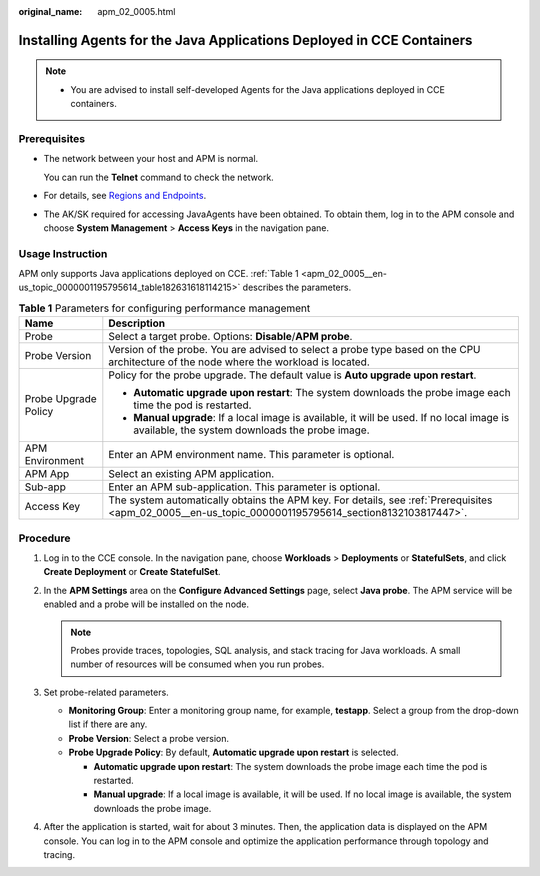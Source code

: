 :original_name: apm_02_0005.html

.. _apm_02_0005:

Installing Agents for the Java Applications Deployed in CCE Containers
======================================================================

.. note::

   -  You are advised to install self-developed Agents for the Java applications deployed in CCE containers.

.. _apm_02_0005__en-us_topic_0000001195795614_section8132103817447:

Prerequisites
-------------

-  The network between your host and APM is normal.

   You can run the **Telnet** command to check the network.

-  For details, see `Regions and Endpoints <https://docs.otc.t-systems.com/regions-and-endpoints/index.html>`__.
-  The AK/SK required for accessing JavaAgents have been obtained. To obtain them, log in to the APM console and choose **System Management** > **Access Keys** in the navigation pane.

Usage Instruction
-----------------

APM only supports Java applications deployed on CCE. :ref:`Table 1 <apm_02_0005__en-us_topic_0000001195795614_table182631618114215>` describes the parameters.

.. _apm_02_0005__en-us_topic_0000001195795614_table182631618114215:

.. table:: **Table 1** Parameters for configuring performance management

   +-----------------------------------+-------------------------------------------------------------------------------------------------------------------------------------------------------+
   | Name                              | Description                                                                                                                                           |
   +===================================+=======================================================================================================================================================+
   | Probe                             | Select a target probe. Options: **Disable**/**APM probe**.                                                                                            |
   +-----------------------------------+-------------------------------------------------------------------------------------------------------------------------------------------------------+
   | Probe Version                     | Version of the probe. You are advised to select a probe type based on the CPU architecture of the node where the workload is located.                 |
   +-----------------------------------+-------------------------------------------------------------------------------------------------------------------------------------------------------+
   | Probe Upgrade Policy              | Policy for the probe upgrade. The default value is **Auto upgrade upon restart**.                                                                     |
   |                                   |                                                                                                                                                       |
   |                                   | -  **Automatic upgrade upon restart**: The system downloads the probe image each time the pod is restarted.                                           |
   |                                   | -  **Manual upgrade**: If a local image is available, it will be used. If no local image is available, the system downloads the probe image.          |
   +-----------------------------------+-------------------------------------------------------------------------------------------------------------------------------------------------------+
   | APM Environment                   | Enter an APM environment name. This parameter is optional.                                                                                            |
   +-----------------------------------+-------------------------------------------------------------------------------------------------------------------------------------------------------+
   | APM App                           | Select an existing APM application.                                                                                                                   |
   +-----------------------------------+-------------------------------------------------------------------------------------------------------------------------------------------------------+
   | Sub-app                           | Enter an APM sub-application. This parameter is optional.                                                                                             |
   +-----------------------------------+-------------------------------------------------------------------------------------------------------------------------------------------------------+
   | Access Key                        | The system automatically obtains the APM key. For details, see :ref:`Prerequisites <apm_02_0005__en-us_topic_0000001195795614_section8132103817447>`. |
   +-----------------------------------+-------------------------------------------------------------------------------------------------------------------------------------------------------+

Procedure
---------

#. Log in to the CCE console. In the navigation pane, choose **Workloads** > **Deployments** or **StatefulSets**, and click **Create Deployment** or **Create StatefulSet**.
#. In the **APM Settings** area on the **Configure Advanced Settings** page, select **Java probe**. The APM service will be enabled and a probe will be installed on the node.

   .. note::

      Probes provide traces, topologies, SQL analysis, and stack tracing for Java workloads. A small number of resources will be consumed when you run probes.

#. Set probe-related parameters.

   -  **Monitoring Group**: Enter a monitoring group name, for example, **testapp**. Select a group from the drop-down list if there are any.
   -  **Probe Version**: Select a probe version.
   -  **Probe Upgrade Policy**: By default, **Automatic upgrade upon restart** is selected.

      -  **Automatic upgrade upon restart**: The system downloads the probe image each time the pod is restarted.
      -  **Manual upgrade**: If a local image is available, it will be used. If no local image is available, the system downloads the probe image.

#. After the application is started, wait for about 3 minutes. Then, the application data is displayed on the APM console. You can log in to the APM console and optimize the application performance through topology and tracing.
